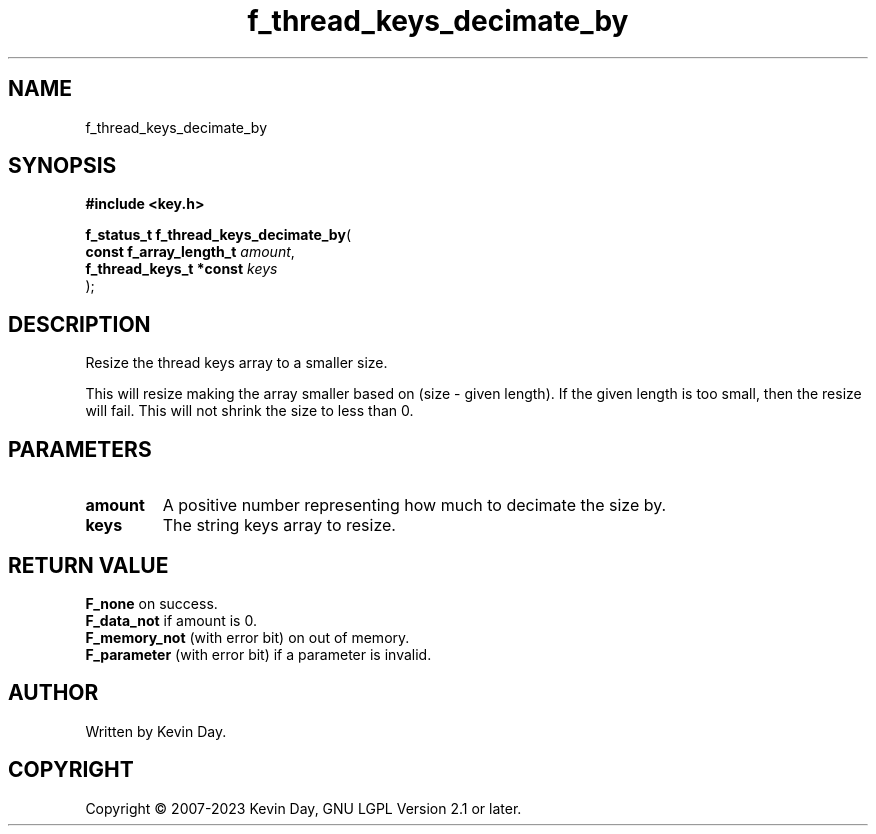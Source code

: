 .TH f_thread_keys_decimate_by "3" "July 2023" "FLL - Featureless Linux Library 0.6.6" "Library Functions"
.SH "NAME"
f_thread_keys_decimate_by
.SH SYNOPSIS
.nf
.B #include <key.h>
.sp
\fBf_status_t f_thread_keys_decimate_by\fP(
    \fBconst f_array_length_t \fP\fIamount\fP,
    \fBf_thread_keys_t *const \fP\fIkeys\fP
);
.fi
.SH DESCRIPTION
.PP
Resize the thread keys array to a smaller size.
.PP
This will resize making the array smaller based on (size - given length). If the given length is too small, then the resize will fail. This will not shrink the size to less than 0.
.SH PARAMETERS
.TP
.B amount
A positive number representing how much to decimate the size by.

.TP
.B keys
The string keys array to resize.

.SH RETURN VALUE
.PP
\fBF_none\fP on success.
.br
\fBF_data_not\fP if amount is 0.
.br
\fBF_memory_not\fP (with error bit) on out of memory.
.br
\fBF_parameter\fP (with error bit) if a parameter is invalid.
.SH AUTHOR
Written by Kevin Day.
.SH COPYRIGHT
.PP
Copyright \(co 2007-2023 Kevin Day, GNU LGPL Version 2.1 or later.

